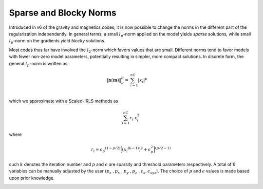 .. _InversionFun_Norms:

Sparse and Blocky Norms
=======================

Introduced in v6 of the gravity and magnetics codes, it is now possible to
change the norms in the different part of the regularization independently.
In general terms, a small :math:`l_p`-norm applied on the model yields *sparse* solutions, while small
:math:`l_p`-norm on the gradients yield *blocky* solutions.

.. math::
    \phi_m(\mathbf{m}) = &{\alpha_s} ||\mathbf{W_s}\;\mathbf{\color{blue}R}_s(\mathbf{m}-\mathbf{m}_{ref})||_2^2 +\\
    &{\alpha_x} ||\mathbf{W_x}\;\mathbf{\color{blue}R}_x \; \mathbf{G}_x(\mathbf{m}-\mathbf{m}_{ref})||_2^2 +\\
    &{\alpha_y} ||\mathbf{W_y}\;\mathbf{\color{blue}R}_y \; \mathbf{G}_y(\mathbf{m}-\mathbf{m}_{ref})||_2^2 +\\
    &{\alpha_z} ||\mathbf{W_z}\;\mathbf{\color{blue}R}_z \; \mathbf{G}_z(\mathbf{m}-\mathbf{m}_{ref})||_2^2
    :label: Regularizer_norm


.. raw:: html
    :file: ./raw/AtoZ_InvFun_Lp.html

Most codes thus far have involved the :math:`l_2`-norm which favors values
that are small. Different norms tend to favor
models with fewer non-zero model parameters, potentially resulting in simpler,
more compact solutions. In discrete form, the general :math:`l_p`-norm is written as:

.. math::
	\| \mathbf{x}(\mathbf{m}) \|^p_p =& \sum_{i=1}^{nC} {|x_i|}^p \\

which we approximate with a Scaled-IRLS methods as

.. math::
	\sum_{i=1}^{nC}  r_i \; x_i^2

where

.. math::
	{r}_i  =  {\epsilon_p}^{(1-p/2)}{\Big[ {({x_i}^{(k-1)})}^{2} + \epsilon_p^2 \Big]}^{(p/2 - 1)}

such :math:`k` denotes the iteration number and :math:`p` and :math:`\epsilon`
are sparsity and threshold parameters respectively. A total of 6 variables can
be manually adjusted by the user (:math:`p_s\;, p_x\;, p_y\;, p_z\;,
\epsilon_s, \epsilon_{xyz}`).  The choice of :math:`p` and :math:`\epsilon`
values is made based upon prior knowledge.


.. For example, it makes sense to look for simple smooth models when
.. there is no knowledge about subsurface structures. In contrast, the L0 or L1
.. norm has some different characteristics: it makes blocky models, and outliers
.. are less influential.


.. In the smallness term of the regularization, the difference between the recovered
.. model and the reference model is calculated at each iteration. The metric that
.. is used can be defined as the sum of the difference (L1), or the sum of the
.. squares of the difference (L2), or some other exponent of the difference. The
.. user-definable exponent is referred to as Lp. For values between 0 and 2, a
.. high value results in smoothly varying models and a low value allows for
.. sparse models.

.. Similarly, the exponents relating to the gradients in x, y and z are definable
.. through the Lq parameter. For values between 0 and 2, a high value enforces
.. smooth gradients and a low value allows discontinuous gradients, resulting in
.. blocky models.




.. figure::
     ../../images/InversionFundamentals/model.png
    :align: right
    :figwidth: 0%

.. figure::
     ../../images/InversionFundamentals/Compact0111_3Dview.png
    :align: right
    :figwidth: 0%

.. figure::
     ../../images/InversionFundamentals/Compact0222_3Dview.png
    :align: right
    :figwidth: 0%

.. figure::
     ../../images/InversionFundamentals/Compact2000_3Dview.png
    :align: right
    :figwidth: 0%


.. figure::
     ../../images/InversionFundamentals/Smooth_3Dview.png
    :align: right
    :figwidth: 0%
